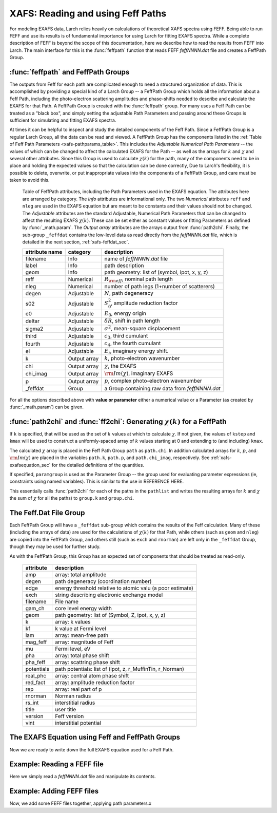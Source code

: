 ==============================================
XAFS: Reading and using Feff Paths
==============================================

.. module:: _xafs

For modeling EXAFS data, Larch relies heavily on calculations of
theoretical XAFS spectra using FEFF.  Being able to run FEFF and use its
results is of fundamental importance for using Larch for fitting EXAFS
spectra.  While a complete description of FEFF is beyond the scope of this
documentation, here we describe how to read the results from FEFF into
Larch.  The main interface for this is the :func:`feffpath` function that
reads FEFF *feffNNNN.dat* file and creates a FeffPath Group.


:func:`feffpath` and FeffPath Groups
~~~~~~~~~~~~~~~~~~~~~~~~~~~~~~~~~~~~~~~~~~~~~~~

The outputs from Feff for each path are complicated enough to need a
structured organization of data.  This is accomplished by providing a
special kind of a Larch Group -- a FeffPath Group which holds all the
information about a Feff Path, including the photo-electron scattering
amplitudes and phase-shifts needed to describe and calculate the EXAFS for
that Path.  A FeffPath Group is created with the :func:`feffpath`
group. For many uses a Feff Path can be treated as a "black box", and
simply setting the adjustable Path Parameters and passing around these
Groups is sufficient for simulating and fitting EXAFS spectra.

At times it can be helpful to inspect and study the detailed components of
the Feff Path.  Since a FeffPath Group is a regular Larch Group, all the
data can be read and viewed.  A FeffPath Group has the components listed in
the :ref:`Table of Feff Path Parameters <xafs-pathparams_table>`.  This
includes the *Adjustable Numerical Path Parameters* -- the values of which
can be changed to affect the calculated EXAFS for the Path -- as well as
the arrays for :math:`k` and :math:`\chi` and several other attributes.
Since this Group is used to calculate :math:`\chi(k)` for the path, many of
the components need to be in place and holding the expected values so that
the calculation can be done correctly, Due to Larch's flexibility, it is
possible to delete, overwrite, or put inappropriate values into the
components of a FeffPath Group, and care must be taken to avoid this.


.. index:: Feff Path Parameters

.. _xafs-pathparams_table:

    Table of FeffPath attributes, including the Path Parameters used in the
    EXAFS equation.  The attributes here are arranged by category.  The *Info*
    attributes are informational only.  The two *Numerical* attributes ``reff``
    and ``nleg`` are used in the EXAFS equation but are meant to be constants
    and their values should not be changed.  The *Adjustable* attributes are the
    standard Adjustable, Numerical Path Parameters that can be changed to affect
    the resulting EXAFS :math:`\chi(k)`.  These can be set either as constant
    values or fitting Parameters as defined by :func:`_math.param`.  The *Output
    array* attributes are the arrays output from :func:`path2chi`.  Finally, the
    sub-group ``_feffdat`` contains the low-level data as read directly from the
    *feffNNNN.dat* file, which is detailed in the next section,
    :ref:`xafs-feffdat_sec`.

    +-----------------+-----------------+----------------------------------------------------+
    | attribute name  | category        | description                                        |
    +=================+=================+====================================================+
    |   filename      |  Info           | name of *feffNNNN.dat* file                        |
    +-----------------+-----------------+----------------------------------------------------+
    |   label         |  Info           | path description                                   |
    +-----------------+-----------------+----------------------------------------------------+
    |   geom          |  Info           | path geometry: list of (symbol, ipot, x, y, z)     |
    +-----------------+-----------------+----------------------------------------------------+
    |   reff          |  Numerical      | :math:`R_{\rm eff}`, nominal path length           |
    +-----------------+-----------------+----------------------------------------------------+
    |   nleg          |  Numerical      | number of path legs (1+number of scatterers)       |
    +-----------------+-----------------+----------------------------------------------------+
    |   degen         |  Adjustable     | :math:`N`, path degeneracy                         |
    +-----------------+-----------------+----------------------------------------------------+
    |   s02           |  Adjustable     | :math:`S_0^2`, amplitude reduction factor          |
    +-----------------+-----------------+----------------------------------------------------+
    |   e0            |  Adjustable     | :math:`E_0`, energy origin                         |
    +-----------------+-----------------+----------------------------------------------------+
    |   deltar        |  Adjustable     | :math:`\delta R`, shift in path length             |
    +-----------------+-----------------+----------------------------------------------------+
    |   sigma2        |  Adjustable     | :math:`\sigma^2`, mean-square displacement         |
    +-----------------+-----------------+----------------------------------------------------+
    |   third         |  Adjustable     | :math:`c_3`,  third cumulant                       |
    +-----------------+-----------------+----------------------------------------------------+
    |   fourth        |  Adjustable     | :math:`c_4`, the fourth cumulant                   |
    +-----------------+-----------------+----------------------------------------------------+
    |   ei            |  Adjustable     | :math:`E_i`, imaginary energy shift.               |
    +-----------------+-----------------+----------------------------------------------------+
    |   k             |  Output array   | :math:`k`, photo-electron wavenumber               |
    +-----------------+-----------------+----------------------------------------------------+
    |   chi           |  Output array   | :math:`\chi`, the EXAFS                            |
    +-----------------+-----------------+----------------------------------------------------+
    |   chi_imag      |  Output array   | :math:`\rm{Im}(\chi)`, imaginary EXAFS             |
    +-----------------+-----------------+----------------------------------------------------+
    |   p             |  Output array   | :math:`p`, complex photo-electron wavenumber       |
    +-----------------+-----------------+----------------------------------------------------+
    |   _feffdat      |  Group          | a Group containing raw data from *feffNNNN.dat*    |
    +-----------------+-----------------+----------------------------------------------------+


..  function:: feffpath(filename, label=None, s02=None, degen=None, e0=None, deltar=None, sigma2=None, ...)

    create a FeffPath Group from a *feffNNNN.dat* file.

    :param filename:  name (full path of) *feffNNNN.dat* file
    :param label:     label for path   [file name]
    :param degen:     path degeneracy, :math:`N` [taken from file]
    :param s02:       :math:`S_0^2`    value or parameter [1.0]
    :param e0:        :math:`E_0`      value or parameter [0.0]
    :param deltar:    :math:`\delta R` value or parameter [0.0]
    :param sigma2:    :math:`\sigma^2` value or parameter [0.0]
    :param third:     :math:`c_3`      value or parameter [0.0]
    :param fourth:    :math:`c_4`      value or parameter [0.0]
    :param ei:        :math:`E_i`      value or parameter [0.0]
    :returns: a FeffPath Group.

For all the options described above with **value or parameter** either a
numerical value or a Parameter (as created by :func:`_math.param`) can be given.


:func:`path2chi` and :func:`ff2chi`: Generating :math:`\chi(k)` for a FeffPath
~~~~~~~~~~~~~~~~~~~~~~~~~~~~~~~~~~~~~~~~~~~~~~~~~~~~~~~~~~~~~~~~~~~~~~~~~~~~~~~~

..  function:: path2chi(path, paramgroup=None, kmax=None, kstep=0.05, k=None)

    calculate :math:`\chi(k)` for a single Feff Path.

    :param path:        a FeffPath Group
    :param paramgroup:  a Parameter Group for calculating Path Parameters [``None``]
    :param kmax:        maximum :math:`k` value for :math:`\chi` calculation [20].
    :param kstep:       step in :math:`k` value for :math:`\chi` calculation [0.05].
    :param k:           explicit array of :math:`k` values to calculate :math:`\chi`.
    :returns: ``None``

If ``k`` is specified, that will be used as the set of :math:`k` values at which
to calculate :math:`\chi`.  If not given, the values of ``kstep`` and ``kmax``
will be used to construct a uniformly-spaced array of :math:`k` values starting
at 0 and extending to (and including) ``kmax``.

The calculated :math:`\chi` array is placed in the Feff Path Group ``path`` as
``path.chi``.  In addition calculated arrays for :math:`k`, :math:`p`, and
:math:`\rm{Im}(\chi)` are placed in the variables ``path.k``, ``path.p``, and
``path.chi_imag``, respectively.  See :ref:`xafs-exafsequation_sec` for the
detailed definitions of the quantities.

If specified, ``paramgroup`` is used as the Parameter Group -- the group used
for evaluating parameter expressions (ie, constraints using named variables).
This is similar to the use in REFERENCE HERE.

..  function:: ff2chi(pathlist, paramgroup=None, group=None, k=None, kmax=None, kstep=0.05)

    sum the :math:`\chi(k)` for a list of FeffPath Groups.

    :param pathlist:    a list of FeffPath Groups
    :param paramgroup:  a Parameter Group for calculating Path Parameters [``None``]
    :param group:       a Group to which the outputs are written  [``None``]
    :param kmax:        maximum :math:`k` value for :math:`\chi` calculation [20].
    :param kstep:       step in :math:`k` value for :math:`\chi` calculation [0.05].
    :param k:           explicit array of :math:`k` values to calculate :math:`\chi`.
    :returns: ``None``

This essentially calls :func:`path2chi` for each of the paths in the
``pathlist`` and writes the resulting arrays for :math:`k` and :math:`\chi` the
sum of :math:`\chi` for all the paths) to ``group.k`` and ``group.chi``.



.. index:: Feff.dat File Group

.. _xafs-feffdat_sec:

The Feff.Dat File Group
~~~~~~~~~~~~~~~~~~~~~~~~~~

Each FeffPath Group will have a ``_feffdat`` sub-group which contains the results of the Feff
calculation.  Many of these (including the arrays of data) are used for the calculations of
:math:`\chi(k)` for that Path, while others (such as ``geom`` and ``nleg``) are copied into the
FeffPath Group, and others still (such as ``exch`` and ``rnorman``) are left only in the
``_feffdat`` Group, though they may be used for further study.

As with the FeffPath Group, this Group has an expected set of components that
should be treated as read-only.

     ================= =====================================================================
      attribute          description
     ================= =====================================================================
       amp               array: total amplitude
       degen             path degeneracy (coordination number)
       edge              energy threshold relative to atomic valu (a poor estimate)
       exch              string describing electronic exchange model
       filename          File name
       gam_ch            core level energy width
       geom              path geometry: list of (Symbol, Z, ipot, x, y, z)
       k                 array: k values
       kf                k value at Fermi level
       lam               array: mean-free path
       mag_feff          array: magnitude of Feff
       mu                Fermi level, eV
       pha               array: total phase shift
       pha_feff          array: scattring phase shift
       potentials        path potentials: list of (ipot, z, r_MuffinTin, r_Norman)
       real_phc          array: central atom phase shift
       red_fact          array: amplitude reduction factor
       rep               array: real part of p
       rnorman           Norman radius
       rs_int            interstitial radius
       title             user title
       version           Feff version
       vint              interstitial potential
     ================= =====================================================================


.. index:: EXAFS Equation with Feff

.. _xafs-exafsequation_sec:

The EXAFS Equation using Feff and FeffPath Groups
~~~~~~~~~~~~~~~~~~~~~~~~~~~~~~~~~~~~~~~~~~~~~~~~~~~~~

Now we are ready to write down the full EXAFS equation used for a Feff
Path.



Example:  Reading a FEFF file
~~~~~~~~~~~~~~~~~~~~~~~~~~~~~~~~

Here we simply read a *feffNNNN.dat* file and manipulate its contents.

Example:  Adding FEFF files
~~~~~~~~~~~~~~~~~~~~~~~~~~~~~~~~

Now, we add some FEFF files together, applying path parameters.x

